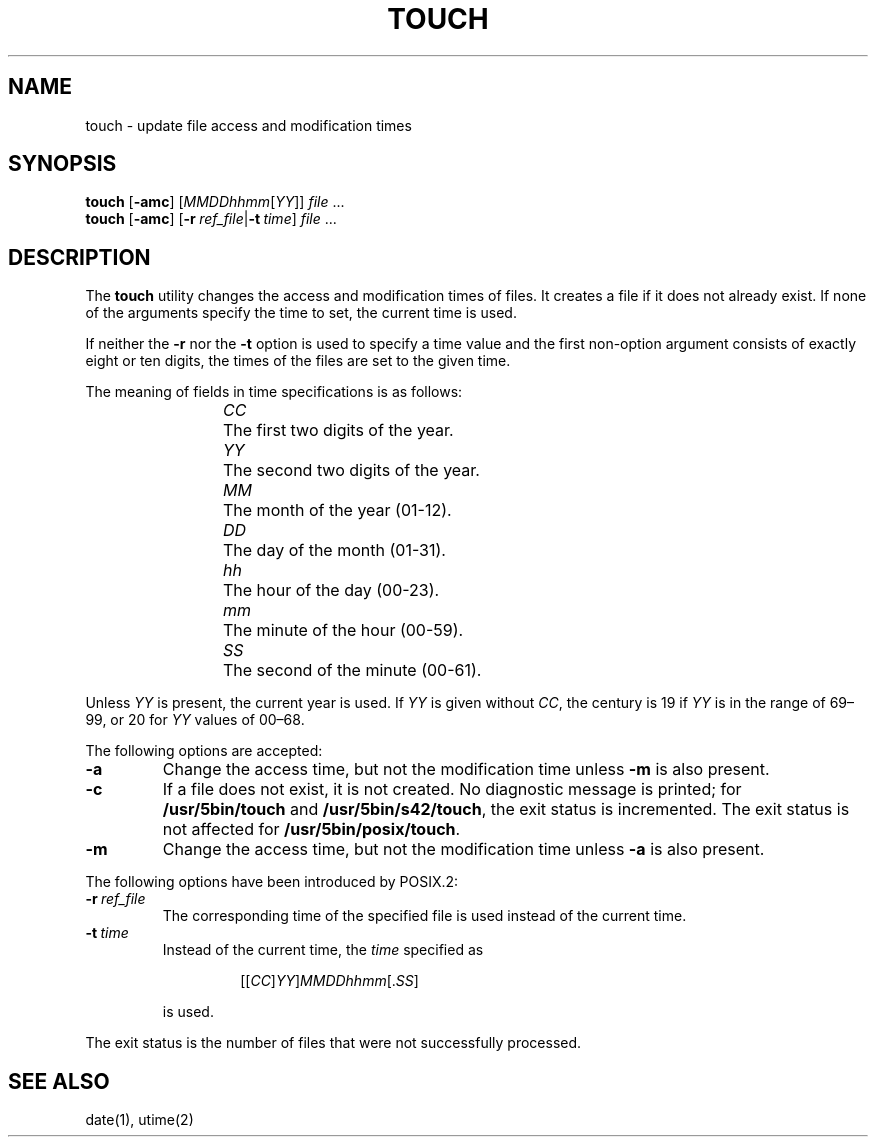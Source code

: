 .\"
.\" Copyright (c) 2003 Gunnar Ritter
.\"
.\" This software is provided 'as-is', without any express or implied
.\" warranty. In no event will the authors be held liable for any damages
.\" arising from the use of this software.
.\"
.\" Permission is granted to anyone to use this software for any purpose,
.\" including commercial applications, and to alter it and redistribute
.\" it freely, subject to the following restrictions:
.\"
.\" 1. The origin of this software must not be misrepresented; you must not
.\"    claim that you wrote the original software. If you use this software
.\"    in a product, an acknowledgment in the product documentation would be
.\"    appreciated but is not required.
.\"
.\" 2. Altered source versions must be plainly marked as such, and must not be
.\"    misrepresented as being the original software.
.\"
.\" 3. This notice may not be removed or altered from any source distribution.
.\"
.\" Sccsid @(#)touch.1	1.16 (gritter) 12/6/04
.TH TOUCH 1 "12/6/04" "Heirloom Toolchest" "User Commands"
.SH NAME
touch \- update file access and modification times
.SH SYNOPSIS
\fBtouch\fR [\fB\-amc\fR] [\fIMMDDhhmm\fR[\fIYY\fR]] \fIfile\fR ...
.br
\fBtouch\fR [\fB\-amc\fR]
[\fB\-r\fI\ ref_file\fR|\fB\-t\fI\ time\fR] \fIfile\fR ...
.SH DESCRIPTION
The
.B touch
utility
changes the access and modification times of files.
It creates a file if it does not already exist.
If none of the arguments specify the time to set,
the current time is used.
.PP
If neither the
.B \-r
nor the
.B \-t
option is used to specify a time value
and the first non-option argument consists of exactly eight or ten digits,
the times of the files are set to the given time.
.PP
The meaning of fields in time specifications is as follows:
.RS
.PP
\fICC\fP	The first two digits of the year.
.br
\fIYY\fP	The second two digits of the year.
.br
\fIMM\fP	The month of the year (01-12).
.br
\fIDD\fP	The day of the month (01-31).
.br
\fIhh\fP	The hour of the day (00-23).
.br
\fImm\fP	The minute of the hour (00-59).
.br
\fISS\fP	The second of the minute (00-61).
.RE
.PP
Unless
.I YY
is present, the current year is used.
If
.I YY
is given without
.IR CC ,
the century is 19 if
.I YY
is in the range of 69\^\(en\^99,
or 20 for
.I YY
values of 00\^\(en\^68.
.PP
The following options are accepted:
.TP
.B \-a
Change the access time,
but not the modification time unless
.B \-m
is also present.
.TP
.B \-c
If a file does not exist, it is not created.
No diagnostic message is printed; for
.B /usr/5bin/touch
and
.BR /usr/5bin/s42/touch ,
the exit status is incremented.
The exit status is not affected for
.BR /usr/5bin/posix/touch .
.TP
.B \-m
Change the access time,
but not the modification time unless
.B \-a
is also present.
.PP
The following options have been introduced by POSIX.2:
.TP
.BI \-r \ ref_file
The corresponding time of the specified file is used
instead of the current time.
.TP
.BI \-t \ time
Instead of the current time,
the
.I time
specified as
.RS
.IP
.RI [[ CC ] YY ] MMDDhhmm [. SS ]
.PP
is used.
.RE
.PP
The exit status is the number of files
that were not successfully processed.
.SH "SEE ALSO"
date(1),
utime(2)
